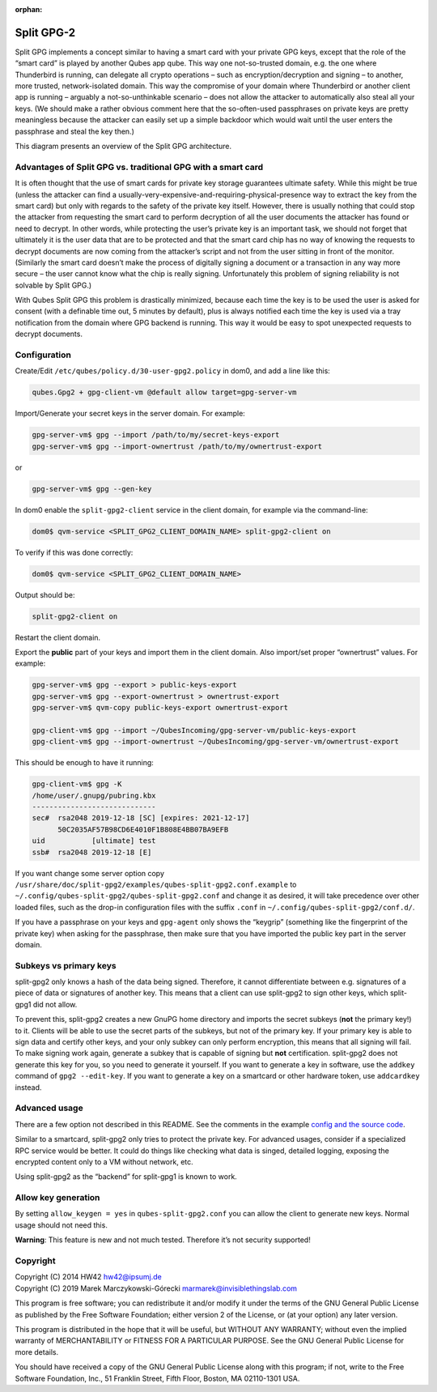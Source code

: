 :orphan:

===========
Split GPG-2
===========


Split GPG implements a concept similar to having a smart card with your private GPG keys, except that the role of the “smart card” is played by another Qubes app qube. This way one not-so-trusted domain, e.g. the one where Thunderbird is running, can delegate all crypto operations – such as encryption/decryption and signing – to another, more trusted, network-isolated domain. This way the compromise of your domain where Thunderbird or another client app is running – arguably a not-so-unthinkable scenario – does not allow the attacker to automatically also steal all your keys. (We should make a rather obvious comment here that the so-often-used passphrases on private keys are pretty meaningless because the attacker can easily set up a simple backdoor which would wait until the user enters the passphrase and steal the key then.)

|split-gpg-diagram.png|

This diagram presents an overview of the Split GPG architecture.

Advantages of Split GPG vs. traditional GPG with a smart card
-------------------------------------------------------------


It is often thought that the use of smart cards for private key storage guarantees ultimate safety. While this might be true (unless the attacker can find a usually-very-expensive-and-requiring-physical-presence way to extract the key from the smart card) but only with regards to the safety of the private key itself. However, there is usually nothing that could stop the attacker from requesting the smart card to perform decryption of all the user documents the attacker has found or need to decrypt. In other words, while protecting the user’s private key is an important task, we should not forget that ultimately it is the user data that are to be protected and that the smart card chip has no way of knowing the requests to decrypt documents are now coming from the attacker’s script and not from the user sitting in front of the monitor. (Similarly the smart card doesn’t make the process of digitally signing a document or a transaction in any way more secure – the user cannot know what the chip is really signing. Unfortunately this problem of signing reliability is not solvable by Split GPG.)

With Qubes Split GPG this problem is drastically minimized, because each time the key is to be used the user is asked for consent (with a definable time out, 5 minutes by default), plus is always notified each time the key is used via a tray notification from the domain where GPG backend is running. This way it would be easy to spot unexpected requests to decrypt documents.

Configuration
-------------


Create/Edit ``/etc/qubes/policy.d/30-user-gpg2.policy`` in dom0, and add a line like this:

.. code:: console

      qubes.Gpg2 + gpg-client-vm @default allow target=gpg-server-vm



Import/Generate your secret keys in the server domain. For example:

.. code:: console

      gpg-server-vm$ gpg --import /path/to/my/secret-keys-export
      gpg-server-vm$ gpg --import-ownertrust /path/to/my/ownertrust-export



or

.. code:: console

      gpg-server-vm$ gpg --gen-key



In dom0 enable the ``split-gpg2-client`` service in the client domain, for example via the command-line:

.. code:: console

      dom0$ qvm-service <SPLIT_GPG2_CLIENT_DOMAIN_NAME> split-gpg2-client on


To verify if this was done correctly:

.. code:: console

      dom0$ qvm-service <SPLIT_GPG2_CLIENT_DOMAIN_NAME>


Output should be:

.. code:: console

      split-gpg2-client on


Restart the client domain.

Export the **public** part of your keys and import them in the client domain. Also import/set proper “ownertrust” values. For example:

.. code:: console

      gpg-server-vm$ gpg --export > public-keys-export
      gpg-server-vm$ gpg --export-ownertrust > ownertrust-export
      gpg-server-vm$ qvm-copy public-keys-export ownertrust-export

      gpg-client-vm$ gpg --import ~/QubesIncoming/gpg-server-vm/public-keys-export
      gpg-client-vm$ gpg --import-ownertrust ~/QubesIncoming/gpg-server-vm/ownertrust-export



This should be enough to have it running:

.. code:: console

      gpg-client-vm$ gpg -K
      /home/user/.gnupg/pubring.kbx
      -----------------------------
      sec#  rsa2048 2019-12-18 [SC] [expires: 2021-12-17]
            50C2035AF57B98CD6E4010F1B808E4BB07BA9EFB
      uid           [ultimate] test
      ssb#  rsa2048 2019-12-18 [E]



If you want change some server option copy ``/usr/share/doc/split-gpg2/examples/qubes-split-gpg2.conf.example`` to ``~/.config/qubes-split-gpg2/qubes-split-gpg2.conf`` and change it as desired, it will take precedence over other loaded files, such as the drop-in configuration files with the suffix ``.conf`` in ``~/.config/qubes-split-gpg2/conf.d/``.

If you have a passphrase on your keys and ``gpg-agent`` only shows the “keygrip” (something like the fingerprint of the private key) when asking for the passphrase, then make sure that you have imported the public key part in the server domain.

Subkeys vs primary keys
-----------------------


split-gpg2 only knows a hash of the data being signed. Therefore, it cannot differentiate between e.g. signatures of a piece of data or signatures of another key. This means that a client can use split-gpg2 to sign other keys, which split-gpg1 did not allow.

To prevent this, split-gpg2 creates a new GnuPG home directory and imports the secret subkeys (**not** the primary key!) to it. Clients will be able to use the secret parts of the subkeys, but not of the primary key. If your primary key is able to sign data and certify other keys, and your only subkey can only perform encryption, this means that all signing will fail. To make signing work again, generate a subkey that is capable of signing but **not** certification. split-gpg2 does not generate this key for you, so you need to generate it yourself. If you want to generate a key in software, use the ``addkey`` command of ``gpg2 --edit-key``. If you want to generate a key on a smartcard or other hardware token, use ``addcardkey`` instead.

Advanced usage
--------------


There are a few option not described in this README. See the comments in the example `config and the source code <https://github.com/QubesOS/qubes-app-linux-split-gpg2/blob/main/qubes-split-gpg2.conf.example>`__.

Similar to a smartcard, split-gpg2 only tries to protect the private key. For advanced usages, consider if a specialized RPC service would be better. It could do things like checking what data is singed, detailed logging, exposing the encrypted content only to a VM without network, etc.

Using split-gpg2 as the “backend” for split-gpg1 is known to work.

Allow key generation
--------------------


By setting ``allow_keygen = yes`` in ``qubes-split-gpg2.conf`` you can allow the client to generate new keys. Normal usage should not need this.

**Warning**: This feature is new and not much tested. Therefore it’s not security supported!

Copyright
---------

| Copyright (C) 2014 HW42 `hw42@ipsumj.de <mailto:hw42@ipsumj.de>`__
| Copyright (C) 2019 Marek Marczykowski-Górecki `marmarek@invisiblethingslab.com <mailto:marmarek@invisiblethingslab.com>`__


This program is free software; you can redistribute it and/or modify it under the terms of the GNU General Public License as published by the Free Software Foundation; either version 2 of the License, or (at your option) any later version.

This program is distributed in the hope that it will be useful, but WITHOUT ANY WARRANTY; without even the implied warranty of MERCHANTABILITY or FITNESS FOR A PARTICULAR PURPOSE. See the GNU General Public License for more details.

You should have received a copy of the GNU General Public License along with this program; if not, write to the Free Software Foundation, Inc., 51 Franklin Street, Fifth Floor, Boston, MA 02110-1301 USA.

.. |split-gpg-diagram.png| image:: /attachment/doc/split-gpg-diagram.png

